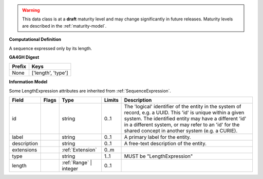 .. warning:: This data class is at a **draft** maturity level and may change
    significantly in future releases. Maturity levels are described in
    the :ref:`maturity-model`.


**Computational Definition**

A sequence expressed only by its length.

**GA4GH Digest**

.. list-table::
    :class: clean-wrap
    :header-rows: 1
    :align: left
    :widths: auto

    *  - Prefix
       - Keys

    *  - None
       - ['length', 'type']


**Information Model**

Some LengthExpression attributes are inherited from :ref:`SequenceExpression`.

.. list-table::
   :class: clean-wrap
   :header-rows: 1
   :align: left
   :widths: auto

   *  - Field
      - Flags
      - Type
      - Limits
      - Description
   *  - id
      -
      - string
      - 0..1
      - The 'logical' identifier of the entity in the system of record, e.g. a UUID. This 'id' is  unique within a given system. The identified entity may have a different 'id' in a different  system, or may refer to an 'id' for the shared concept in another system (e.g. a CURIE).
   *  - label
      -
      - string
      - 0..1
      - A primary label for the entity.
   *  - description
      -
      - string
      - 0..1
      - A free-text description of the entity.
   *  - extensions
      -
                        .. raw:: html

                            <span style="background-color: #B2DFEE; color: black; padding: 2px 6px; border: 1px solid black; border-radius: 3px; font-weight: bold; display: block; margin-bottom: 5px;">OL</span>
      - :ref:`Extension`
      - 0..m
      -
   *  - type
      -
      - string
      - 1..1
      - MUST be "LengthExpression"
   *  - length
      -
      - :ref:`Range` | integer
      - 0..1
      -
